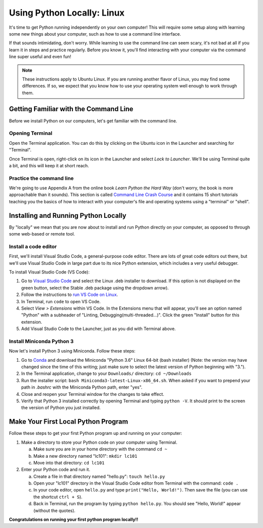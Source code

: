 .. _Linux_Setup:

Using Python Locally: Linux
-----------------------------

It's time to get Python running independently on your own computer! This will require some setup along with learning some new things about your computer, such as how to use a command line interface.

If that sounds intimidating, don't worry. While learning to use the command line can seem scary, it's not bad at all if you learn it in steps and practice regularly. Before you know it, you'll find interacting with your computer via the command line super useful and even fun!

.. note::
    These instructions apply to Ubuntu Linux. If you are running another flavor of Linux, you may find some differences. If so, we expect that you know how to use your operating system well enough to work through them.

Getting Familiar with the Command Line
======================================

Before we install Python on our computers, let's get familiar with the command line.

Opening Terminal
****************

Open the Terminal application. You can do this by clicking on the Ubuntu icon in the Launcher and searching for "Terminal".

Once Terminal is open, right-click on its icon in the Launcher and select *Lock to Launcher*. We'll be using Terminal quite a bit, and this will keep it at short reach.

Practice the command line
*************************

We're going to use Appendix A from the online book *Learn Python the Hard Way* (don't worry, the book is more approachable than it sounds). This section is called `Command Line Crash Course`_ and it contains 15 short tutorials teaching you the basics of how to interact with your computer's file and operating systems using a "terminal" or "shell".

Installing and Running Python Locally
=====================================

By "locally" we mean that you are now about to install and run Python directly on your computer, as opposed to through some web-based or remote tool.

Install a code editor
*********************

First, we'll install Visual Studio Code, a general-purpose code editor. There are lots of great code editors out there, but we'll use Visual Studio Code in large part due to its nice Python extension, which includes a very useful debugger.

To install Visual Studio Code (VS Code):

1. Go to `Visual Studio Code`_ and select the Linux .deb installer to download. If this option is not displayed on the green button, select the Stable .deb package using the dropdown arrow).
#. Follow the instructions to `run VS Code on Linux`_.
#. In Terminal, run ``code`` to open VS Code.
#. Select *View > Extensions* within VS Code. In the Extensions menu that will appear, you'll see an option named "Python" with a subheader of "Linting, Debugging(multi-threaded...)". Click the green "Install" button for this extension.
#. Add Visual Studio Code to the Launcher, just as you did with Terminal above.

Install Miniconda Python 3
****************************

Now let's install Python 3 using Miniconda. Follow these steps:

1. Go to Conda_ and download the Miniconda "Python 3.6" Linux 64-bit (bash installer) (Note: the version may have changed since the time of this writing; just make sure to select the latest version of Python beginning with "3.").
#. In the Terminal application, change to your ``Downloads/`` directory: ``cd ~/Downloads``
#. Run the installer script: ``bash Miniconda3-latest-Linux-x86_64.sh``. When asked if you want to prepend your path in `.bashrc` with the Miniconda Python path, enter "yes".
#. Close and reopen your Terminal window for the changes to take effect.
#. Verify that Python 3 installed correctly by opening Terminal and typing ``python -V``. It should print to the screen the version of Python you just installed.

Make Your First Local Python Program
====================================

Follow these steps to get your first Python program up and running on your computer:

1. Make a directory to store your Python code on your computer using Terminal.

   a) Make sure you are in your home directory with the command ``cd ~``
   #) Make a new directory named "lc101": ``mkdir lc101``
   #) Move into that directory: ``cd lc101``

#. Enter your Python code and run it.

   a. Create a file in that directory named "hello.py": ``touch hello.py``
   #. Open your "lc101" directory in the Visual Studio Code editor from Terminal with the command: ``code .``
   #. In your code editor, open ``hello.py`` and type ``print("Hello, World!")``. Then save the file (you can use the shortcut ``ctrl + S``).
   #. Back in Terminal, run the program by typing ``python hello.py``. You should see "Hello, World!" appear (without the quotes).

**Congratulations on running your first python program locally!!**

.. _Command Line Crash Course: http://learnpythonthehardway.org/book/appendixa.html
.. _Visual Studio Code: https://code.visualstudio.com
.. _Conda: https://conda.io/miniconda.html
.. _Use Spotlight: https://support.apple.com/en-us/HT204014
.. _run VS Code on Linux: https://code.visualstudio.com/docs/setup/linux